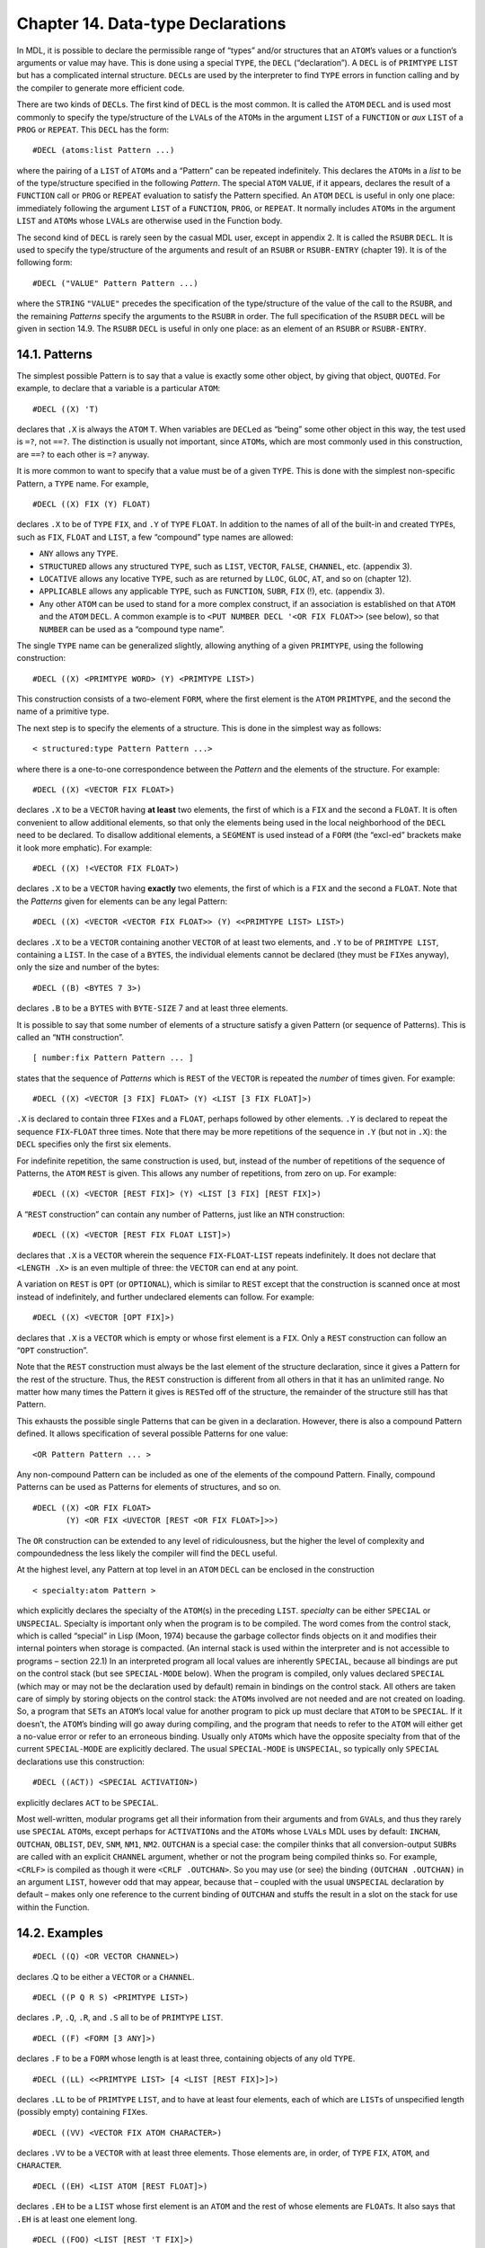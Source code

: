 Chapter 14. Data-type Declarations
==================================

In MDL, it is possible to declare the permissible range of “types”
and/or structures that an ``ATOM``\ ’s values or a function’s arguments
or value may have. This is done using a special ``TYPE``, the ``DECL``
(“declaration”). A ``DECL`` is of ``PRIMTYPE`` ``LIST`` but has a
complicated internal structure. ``DECL``\ s are used by the interpreter
to find ``TYPE`` errors in function calling and by the compiler to
generate more efficient code.

There are two kinds of ``DECL``\ s. The first kind of ``DECL`` is the
most common. It is called the ``ATOM`` ``DECL`` and is used most
commonly to specify the type/structure of the ``LVAL``\ s of the
``ATOM``\ s in the argument ``LIST`` of a ``FUNCTION`` or *aux* ``LIST``
of a ``PROG`` or ``REPEAT``. This ``DECL`` has the form:

::

    #DECL (atoms:list Pattern ...)

where the pairing of a ``LIST`` of ``ATOM``\ s and a “Pattern” can be
repeated indefinitely. This declares the ``ATOM``\ s in a *list* to be
of the type/structure specified in the following *Pattern*. The special
``ATOM`` ``VALUE``, if it appears, declares the result of a ``FUNCTION``
call or ``PROG`` or ``REPEAT`` evaluation to satisfy the Pattern
specified. An ``ATOM`` ``DECL`` is useful in only one place: immediately
following the argument ``LIST`` of a ``FUNCTION``, ``PROG``, or
``REPEAT``. It normally includes ``ATOM``\ s in the argument ``LIST``
and ``ATOM``\ s whose ``LVAL``\ s are otherwise used in the Function
body.

The second kind of ``DECL`` is rarely seen by the casual MDL user,
except in appendix 2. It is called the ``RSUBR`` ``DECL``. It is used to
specify the type/structure of the arguments and result of an ``RSUBR``
or ``RSUBR-ENTRY`` (chapter 19). It is of the following form:

::

    #DECL ("VALUE" Pattern Pattern ...)

where the ``STRING`` ``"VALUE"`` precedes the specification of the
type/structure of the value of the call to the ``RSUBR``, and the
remaining *Patterns* specify the arguments to the ``RSUBR`` in order.
The full specification of the ``RSUBR`` ``DECL`` will be given in
section 14.9. The ``RSUBR`` ``DECL`` is useful in only one place: as an
element of an ``RSUBR`` or ``RSUBR-ENTRY``.

14.1. Patterns
--------------

The simplest possible Pattern is to say that a value is exactly some
other object, by giving that object, ``QUOTE``\ d. For example, to
declare that a variable is a particular ``ATOM``:

::

    #DECL ((X) 'T)

declares that ``.X`` is always the ``ATOM`` ``T``. When variables are
``DECL``\ ed as “being” some other object in this way, the test used is
``=?``, not ``==?``. The distinction is usually not important, since
``ATOM``\ s, which are most commonly used in this construction, are
``==?`` to each other is ``=?`` anyway.

It is more common to want to specify that a value must be of a given
``TYPE``. This is done with the simplest non-specific Pattern, a
``TYPE`` name. For example,

::

    #DECL ((X) FIX (Y) FLOAT)

declares ``.X`` to be of ``TYPE`` ``FIX``, and ``.Y`` of ``TYPE``
``FLOAT``. In addition to the names of all of the built-in and created
``TYPE``\ s, such as ``FIX``, ``FLOAT`` and ``LIST``, a few “compound”
type names are allowed:

-  ``ANY`` allows any ``TYPE``.
-  ``STRUCTURED`` allows any structured ``TYPE``, such as ``LIST``,
   ``VECTOR``, ``FALSE``, ``CHANNEL``, etc. (appendix 3).
-  ``LOCATIVE`` allows any locative ``TYPE``, such as are returned by
   ``LLOC``, ``GLOC``, ``AT``, and so on (chapter 12).
-  ``APPLICABLE`` allows any applicable ``TYPE``, such as ``FUNCTION``,
   ``SUBR``, ``FIX`` (!), etc. (appendix 3).
-  Any other ``ATOM`` can be used to stand for a more complex construct,
   if an association is established on that ``ATOM`` and the ``ATOM``
   ``DECL``. A common example is to
   ``<PUT NUMBER DECL '<OR FIX FLOAT>>`` (see below), so that ``NUMBER``
   can be used as a “compound type name”.

The single ``TYPE`` name can be generalized slightly, allowing anything
of a given ``PRIMTYPE``, using the following construction:

::

    #DECL ((X) <PRIMTYPE WORD> (Y) <PRIMTYPE LIST>)

This construction consists of a two-element ``FORM``, where the first
element is the ``ATOM`` ``PRIMTYPE``, and the second the name of a
primitive type.

The next step is to specify the elements of a structure. This is done in
the simplest way as follows:

::

    < structured:type Pattern Pattern ...>

where there is a one-to-one correspondence between the *Pattern* and the
elements of the structure. For example:

::

    #DECL ((X) <VECTOR FIX FLOAT>)

declares ``.X`` to be a ``VECTOR`` having **at least** two elements, the
first of which is a ``FIX`` and the second a ``FLOAT``. It is often
convenient to allow additional elements, so that only the elements being
used in the local neighborhood of the ``DECL`` need to be declared. To
disallow additional elements, a ``SEGMENT`` is used instead of a
``FORM`` (the “excl-ed” brackets make it look more emphatic). For
example:

::

    #DECL ((X) !<VECTOR FIX FLOAT>)

declares ``.X`` to be a ``VECTOR`` having **exactly** two elements, the
first of which is a ``FIX`` and the second a ``FLOAT``. Note that the
*Patterns* given for elements can be any legal Pattern:

::

    #DECL ((X) <VECTOR <VECTOR FIX FLOAT>> (Y) <<PRIMTYPE LIST> LIST>)

declares ``.X`` to be a ``VECTOR`` containing another ``VECTOR`` of at
least two elements, and ``.Y`` to be of ``PRIMTYPE LIST``, containing a
``LIST``. In the case of a ``BYTES``, the individual elements cannot be
declared (they must be ``FIX``\ es anyway), only the size and number of
the bytes:

::

    #DECL ((B) <BYTES 7 3>)

declares ``.B`` to be a ``BYTES`` with ``BYTE-SIZE`` 7 and at least
three elements.

It is possible to say that some number of elements of a structure
satisfy a given Pattern (or sequence of Patterns). This is called an
“``NTH`` construction”.

::

    [ number:fix Pattern Pattern ... ]

states that the sequence of *Patterns* which is ``REST`` of the
``VECTOR`` is repeated the *number* of times given. For example:

::

    #DECL ((X) <VECTOR [3 FIX] FLOAT> (Y) <LIST [3 FIX FLOAT]>)

``.X`` is declared to contain three ``FIX``\ es and a ``FLOAT``, perhaps
followed by other elements. ``.Y`` is declared to repeat the sequence
``FIX``-``FLOAT`` three times. Note that there may be more repetitions
of the sequence in ``.Y`` (but not in ``.X``): the ``DECL`` specifies
only the first six elements.

For indefinite repetition, the same construction is used, but, instead
of the number of repetitions of the sequence of Patterns, the ``ATOM``
``REST`` is given. This allows any number of repetitions, from zero on
up. For example:

::

    #DECL ((X) <VECTOR [REST FIX]> (Y) <LIST [3 FIX] [REST FIX]>)

A “``REST`` construction” can contain any number of Patterns, just like
an ``NTH`` construction:

::

    #DECL ((X) <VECTOR [REST FIX FLOAT LIST]>)

declares that ``.X`` is a ``VECTOR`` wherein the sequence
``FIX``-``FLOAT``-``LIST`` repeats indefinitely. It does not declare
that ``<LENGTH .X>`` is an even multiple of three: the ``VECTOR`` can
end at any point.

A variation on ``REST`` is ``OPT`` (or ``OPTIONAL``), which is similar
to ``REST`` except that the construction is scanned once at most instead
of indefinitely, and further undeclared elements can follow. For
example:

::

    #DECL ((X) <VECTOR [OPT FIX]>)

declares that ``.X`` is a ``VECTOR`` which is empty or whose first
element is a ``FIX``. Only a ``REST`` construction can follow an
“``OPT`` construction”.

Note that the ``REST`` construction must always be the last element of
the structure declaration, since it gives a Pattern for the rest of the
structure. Thus, the ``REST`` construction is different from all others
in that it has an unlimited range. No matter how many times the Pattern
it gives is ``REST``\ ed off of the structure, the remainder of the
structure still has that Pattern.

This exhausts the possible single Patterns that can be given in a
declaration. However, there is also a compound Pattern defined. It
allows specification of several possible Patterns for one value:

::

    <OR Pattern Pattern ... >

Any non-compound Pattern can be included as one of the elements of the
compound Pattern. Finally, compound Patterns can be used as Patterns for
elements of structures, and so on.

::

    #DECL ((X) <OR FIX FLOAT>
           (Y) <OR FIX <UVECTOR [REST <OR FIX FLOAT>]>>)

The ``OR`` construction can be extended to any level of ridiculousness,
but the higher the level of complexity and compoundedness the less
likely the compiler will find the ``DECL`` useful.

At the highest level, any Pattern at top level in an ``ATOM`` ``DECL``
can be enclosed in the construction

::

    < specialty:atom Pattern >

which explicitly declares the specialty of the ``ATOM``\ (s) in the
preceding ``LIST``. *specialty* can be either ``SPECIAL`` or
``UNSPECIAL``. Specialty is important only when the program is to be
compiled. The word comes from the control stack, which is called
“special” in Lisp (Moon, 1974) because the garbage collector finds
objects on it and modifies their internal pointers when storage is
compacted. (An internal stack is used within the interpreter and is not
accessible to programs – section 22.1) In an interpreted program all
local values are inherently ``SPECIAL``, because all bindings are put on
the control stack (but see ``SPECIAL-MODE`` below). When the program is
compiled, only values declared ``SPECIAL`` (which may or may not be the
declaration used by default) remain in bindings on the control stack.
All others are taken care of simply by storing objects on the control
stack: the ``ATOM``\ s involved are not needed and are not created on
loading. So, a program that ``SET``\ s an ``ATOM``\ ’s local value for
another program to pick up must declare that ``ATOM`` to be ``SPECIAL``.
If it doesn’t, the ``ATOM``\ ’s binding will go away during compiling,
and the program that needs to refer to the ``ATOM`` will either get a
no-value error or refer to an erroneous binding. Usually only
``ATOM``\ s which have the opposite specialty from that of the current
``SPECIAL-MODE`` are explicitly declared. The usual ``SPECIAL-MODE`` is
``UNSPECIAL``, so typically only ``SPECIAL`` declarations use this
construction:

::

    #DECL ((ACT)) <SPECIAL ACTIVATION>)

explicitly declares ``ACT`` to be ``SPECIAL``.

Most well-written, modular programs get all their information from their
arguments and from ``GVAL``\ s, and thus they rarely use ``SPECIAL``
``ATOM``\ s, except perhaps for ``ACTIVATION``\ s and the ``ATOM``\ s
whose ``LVAL``\ s MDL uses by default: ``INCHAN``, ``OUTCHAN``,
``OBLIST``, ``DEV``, ``SNM``, ``NM1``, ``NM2``. ``OUTCHAN`` is a special
case: the compiler thinks that all conversion-output ``SUBR``\ s are
called with an explicit ``CHANNEL`` argument, whether or not the program
being compiled thinks so. For example, ``<CRLF>`` is compiled as though
it were ``<CRLF .OUTCHAN>``. So you may use (or see) the binding
``(OUTCHAN .OUTCHAN)`` in an argument ``LIST``, however odd that may
appear, because that – coupled with the usual ``UNSPECIAL`` declaration
by default – makes only one reference to the current binding of
``OUTCHAN`` and stuffs the result in a slot on the stack for use within
the Function.

14.2. Examples
--------------

::

    #DECL ((Q) <OR VECTOR CHANNEL>)

declares .Q to be either a ``VECTOR`` or a ``CHANNEL``.

::

    #DECL ((P Q R S) <PRIMTYPE LIST>)

declares ``.P``, ``.Q``, ``.R``, and ``.S`` all to be of ``PRIMTYPE``
``LIST``.

::

    #DECL ((F) <FORM [3 ANY]>)

declares ``.F`` to be a ``FORM`` whose length is at least three,
containing objects of any old ``TYPE``.

::

    #DECL ((LL) <<PRIMTYPE LIST> [4 <LIST [REST FIX]>]>)

declares ``.LL`` to be of ``PRIMTYPE`` ``LIST``, and to have at least
four elements, each of which are ``LIST``\ s of unspecified length
(possibly empty) containing ``FIX``\ es.

::

    #DECL ((VV) <VECTOR FIX ATOM CHARACTER>)

declares ``.VV`` to be a ``VECTOR`` with at least three elements. Those
elements are, in order, of ``TYPE`` ``FIX``, ``ATOM``, and
``CHARACTER``.

::

    #DECL ((EH) <LIST ATOM [REST FLOAT]>)

declares ``.EH`` to be a ``LIST`` whose first element is an ``ATOM`` and
the rest of whose elements are ``FLOAT``\ s. It also says that ``.EH``
is at least one element long.

::

    #DECL ((FOO) <LIST [REST 'T FIX]>)

declares ``.FOO`` to be a ``LIST`` whose odd-positioned elements are the
``ATOM`` ``T`` and whose even-positioned elements are ``FIX``\ es.

::

    <MAPR <>
          <FUNCTION (X)
            #DECL ((X) <VECTOR [1 FIX]>)
            <PUT .X 1 0>>
          .FOO>

declares ``.X`` to be a ``VECTOR`` containing at least one ``FIX``. The
more restrictive ``[REST FIX]`` would take excessive checking time by
the interpreter, because the ``REST`` of the ``VECTOR`` would be checked
on each iteration of the ``MAPR``. In this case both ``DECL``\ s are
equally powerful, because checking the first element of all the
``REST``\ s of a structure eventually checks all the elements. Also,
since the ``FUNCTION`` refers only to the first element of ``X``, this
is as much declaration as the compiler can effectively use. (If this
``VECTOR`` always contains only ``FIX``\ es, it should be a ``UVECTOR``
instead, for space efficiency. Then a ``[REST FIX]`` ``DECL`` would make
the interpreter check only the ``UTYPE``. If the ``FIX``\ es cover a
small non-negative range, then a ``BYTES`` might be even better, with a
``DECL`` of ``<BYTES n 0>``.)

::

    <DEFINE FACT (N)
            #DECL ((N) <UNSPECIAL FIX>)
            <COND (<0? .N> 1) (ELSE <* .N <FACT <- .N 1>>>)>>

declares ``.N`` to be of ``TYPE`` ``FIX`` and ``UNSPECIAL``. This
specialty declaration ensures that, independent of ``SPECIAL-MODE``
during compiling, ``.N`` gets compiled into a fast control-stack
reference.

::

    <PROG ((L (0))
            #DECL ((L VALUE) <UNSPECIAL <LIST [REST FIX]>>
                   (N <UNSPECIAL FIX>))
            <COND (<0? .N> <RETURN .L>)>
            <SET L (<+ .N <1 .L>> !.L)>
            <SET N <- .N 1>>>

The above declares ``L`` and ``N`` to be ``UNSPECIAL``, says that ``.N``
is a ``FIX``, and says that ``.L``, along with the value returned, is a
``LIST`` of any length composed entirely of ``FIX``\ es.

14.3. The DECL Syntax
---------------------

This section gives quasi-BNF productions for the MDL ``DECL`` syntax. In
the following table MDL type-specifiers are distinguished *in this way*.

::

    decl    ::=     #DECL (declprs)

    declprs ::=     (atlist) pattern | declprs declprs

    atlist  ::=     atom | atom atlist

    pattern ::=     pat | <UNSPECIAL pat> | <SPECIAL pat>

    pat     ::=     unit | <OR unit ... unit>

    unit    ::=     type | <PRIMTYPE type> | atom | 'any
                    | ANY | STRUCTURED | LOCATIVE |APPLICABLE
                    | <struc elts> | <<OR struc ... struc> elts>
                    | !<struc elts> | !<<OR struc ... struc> elts>
                    | <bstruc fix> | <bstruc fix fix>
                    | !<bstruc fix fix>

    struc   ::=     structured-type | <PRIMTYPE structured-type>

    bstruc  ::=     BYTES | <PRIMTYPE BYTES>

    elts    ::=     pat | pat elts
                    | [fix pat ... pat]
                    | [fix pat ... pat] elts
                    | [opt pat ... pat] | [REST pat ... pat]
                    | [opt pat ... pat] [REST pat ... pat]

    opt     ::=     OPT | OPTIONAL

14.4. Good DECLs
----------------

There are some rules of thumb concerning “good” ``DECL``\ s. A “good”
``DECL`` is one that is minimally offensive to the ``DECL``-checking
mechanism as the compiler, but that gives the maximum amount of
information. It is simple to state what gives offense to the compiler
and ``DECL``-checking mechanism: complexity. For example, a large
compound ``DECL`` like:

::

    #DECL ((X) <OR FIX LIST UVECTOR FALSE>)

is a ``DECL`` that the compiler will find totally useless. It might as
well be ``ANY``. The more involved the ``OR``, the less information the
compiler will find useful in it. For example, if the function takes
``<OR LIST VECTOR UVECTOR>``, maybe you should really say
``STRUCTURED``. Also, a very general ``DECL`` indicates a very general
program, which is not likely to be efficient when compiled (of course
there is a trade-off here). Narrowing the ``DECL`` to one ``PRIMTYPE``
gives a great gain in compiled efficiency, to one ``TYPE`` still more.

Another situation to be avoided is the ordinary large ``DECL``, even if
it is perfectly straightforward. If you have created a structure which
has a very specific ``DECL`` and is used all over your code, it might be
better as a ``NEWTYPE`` (see below). The advantage of a ``NEWTYPE`` over
a large explicit ``DECL`` is twofold. First, the entire structure must
be checked only when it is created, that is, ``CHTYPE``\ d from its
``PRIMTYPE``. As a full ``DECL``, it is checked completely on entering
each function and on each reassignment of ``ATOM``\ s ``DECL``\ ed to be
it. Second, the amount of storage saved in the ``DECL``\ s of
``FUNCTION``\ s and so on is large, not to mention the effort of typing
in and keeping up to date several instances of the full ``DECL``.

14.5. Global DECLs
------------------

15.4.1. GDECL and MANIFEST
~~~~~~~~~~~~~~~~~~~~~~~~~~

There are two ways to declare ``GVAL``\ s for the ``DECL``-checking
mechanism. These are through the ``FSUBR`` ``GDECL`` (“global
declaration”) and the ``SUBR`` ``MANIFEST``.

::

    <GDECL atoms:list Pattern ...>

``GDECL`` allows the type/structure of global values to be declared in
much the same way as local values. Example:

::

    <GDECL (X) FIX (Y) <LIST FIX>>

declares ``,X`` to be a ``FIX``, and ``,Y`` to be a ``LIST`` containing
at least one ``FIX``.

::

    <MANIFEST atom atom ...>

``MANIFEST`` takes as arguments ``ATOM``\ s whose ``GVAL``\ s are
declared to be constants. It is used most commonly to indicate that
certain ``ATOM``\ s are the names of offsets in structures. For example:

::

    <SETG X 1>
    <MANIFEST X>

allows the compiler to confidently open-compile applications of ``X``
(getting the first element of a structure), knowing that ``,X`` will not
change. Any sort of object can be a ``MANIFEST`` value: if it does not
get embedded in the compiled code, it is included in the ``RSUBR``\ ’s
“reference vector”, for fast access. However, as a general rule,
structured objects should not be made ``MANIFEST``: the ``SETG`` will
instead refer to a **distinct** copy of the object in **each** ``RSUBR``
that does a ``GVAL``. A structured object should instead be
``GDECL``\ ed.

An attempt to ``SETG`` a ``MANIFEST`` atom will cause an error, unless
either:

1. the ``ATOM`` was previously globally unassigned;
2. the old value is ``==?`` to the new value; or
3. ``.REDEFINE`` is not ``FALSE``.

14.5.2. MANIFEST? and UNMANIFEST
~~~~~~~~~~~~~~~~~~~~~~~~~~~~~~~~

::

    <MANIFEST? atom>

returns ``T`` if *atom* is ``MANIFEST``, ``#FALSE ()`` otherwise.

::

    <UNMANIFEST atom atom ...>

removes the ``MANIFEST`` of the global value of each of its arguments so
that the value can be changed.

14.5.3. GBOUND?
~~~~~~~~~~~~~~~

::

    <GBOUND? atom>

(“globally bound”) returns ``T`` if *atom* has a global value slot (that
is, if it has ever been ``SETG``\ ed, ``MANIFEST``, ``GDECL``\ ed, or
``GLOC``\ ed (chapter 12) with a true second argument), ``#FALSE ()``
otherwise.

14.6. NEWTYPE (again)
---------------------

``NEWTYPE`` gives the programmer another way to ``DECL`` objects. The
third (and optional) argument of ``NEWTYPE`` is a ``QUOTE``\ d Pattern.
If given, it will be saved as the value of an association (chapter 13)
using the name of the ``NEWTYPE`` as the item and the ``ATOM`` ``DECL``
as the indicator, and it will be used to check any object that is about
to be ``CHTYPE``\ d to the ``NEWTYPE``. For example:

::

    <NEWTYPE COMPLEX-NUMBER VECTOR '<<PRIMTYPE VECTOR> FLOAT FLOAT>>

creates a new ``TYPE``, with its first two elements declared to be
``FLOAT``\ s. If later someone types:

::

    #COMPLEX-NUMBER [1.0 2]

an error will result (the second element is not a ``FLOAT``). The
Pattern can be replaced by doing another ``NEWTYPE`` for the same
``TYPE``, or by putting a new value in the association. Further
examples:

::

    <NEWTYPE FOO LIST '<<PRIMTYPE LIST> FIX FLOAT [REST ATOM]>>

causes ``FOO``\ s to contain a ``FIX`` and a ``FLOAT`` and any number of
``ATOM``\ s.

::

    <NEWTYPE BAR LIST>

    <SET A #BAR (#BAR () 1 1.2 GRITCH)>

    <NEWTYPE BAR LIST '<<PRIMTYPE LIST> BAR [REST FIX FLOAT ATOM]>>

This is an example of a recursively ``DECL``\ ed ``TYPE``. Note that
``<1 .A>`` does not satisfy the ``DECL``, because it is empty, but it
was ``CHTYPE``\ d before the ``DECL`` was associated with ``BAR``. Now,
even ``<CHTYPE <1 .A> <TYPE <1 .A>>>`` will cause an error.

In each of these examples, the ``<<PRIMTYPE ...> ...>`` construction was
used, in order to permit ``CHTYPE``\ ing an object into itself. See what
happens otherwise:

::

    <NEWTYPE OOPS LIST '<LIST ATOM FLOAT>>$
    OOPS
    <SET A <CHTYPE (E 2.71828) OOPS>>$
    #OOPS (E 2.71828)

Now ``<CHTYPE .A OOPS>`` will cause an error. Unfortunately, you must

::

    <CHTYPE <CHTYPE .A LIST> OOPS>$
    #OOPS (E 2.71828)

14.7. Controlling DECL Checking
-------------------------------

There are several ``SUBR``\ s and ``FSUBR``\ s in MDL that are used to
control and interact with the ``DECL``-checking mechanism.

14.7.1. DECL-CHECK
~~~~~~~~~~~~~~~~~~

This entire complex checking mechanism can get in the way during
debugging. As a result, the most commonly used ``DECL``-oriented
``SUBR`` is ``DECL-CHECK``. It is used to enable and disable the entire
``DECL``-checking mechanism.

::

    <DECL-CHECK false-or-any>

If its single argument is non-\ ``FALSE``, ``DECL`` checking is turned
on; if it is ``FALSE``, ``DECL`` checking is turned off. The previous
state is returned as a value. If no argument is given, ``DECL-CHECK``
returns the current state. In an initial MDL ``DECL`` checking is on.

When ``DECL`` checking is on, the ``DECL`` of an ``ATOM`` is checked
each time it is ``SET``, the arguments and results of calls to
``FUNCTION``\ s, ``RSUBR``\ s, and ``RSUBR-ENTRY``\ s are checked, and
the values returned by ``PROG`` and ``REPEAT`` are checked. The same is
done for ``SETG``\ s and, in particular, attempts to change ``MANIFEST``
global values. Attempts to ``CHTYPE`` an object to a ``NEWTYPE`` (if the
``NEWTYPE`` has the optional ``DECL``) are also checked. When ``DECL``
checking is off, none of these checks is performed.

14.7.2. SPECIAL-CHECK and SPECIAL-MODE
~~~~~~~~~~~~~~~~~~~~~~~~~~~~~~~~~~~~~~

::

    <SPECIAL-CHECK false-or-any>

controls whether or not ``SPECIAL`` checking is performed at run time by
the interpreter. It is initially off. Failure to declare an ``ATOM`` to
be ``SPECIAL`` when it should be will produce buggy compiled code.

::

    <SPECIAL-MODE specialty:atom>

sets the declaration used by default (for ``ATOM``\ s not declared
either way) and returns the previous such declaration, or the current
such declaration if no argument is given. The initial declaration used
by default is ``UNSPECIAL``.

14.7.3. GET-DECL and PUT-DECL
~~~~~~~~~~~~~~~~~~~~~~~~~~~~~

``GET-DECL`` and ``PUT-DECL`` are used to examine and change the current
``DECL`` (of either the global or the local value) of an ``ATOM``.

::

    <GET-DECL locd>

returns the ``DECL`` Pattern (if any, otherwise ``#FALSE ()``)
associated with the global or local value slot of an ``ATOM``. For
example:

::

    <PROG (X)
          #DECL ((X) <OR FIX FLOAT>)
          ...
          <GET-DECL <LLOC X>>
          ...>

would return ``<OR FIX FLOAT>`` as the result of the application of
``GET-DECL``. Note that because of the use of ``LLOC`` (or ``GLOC``, for
global values) the ``ATOM`` being examined must be bound; otherwise you
will get an error! This can be gotten around by testing first with
``BOUND?`` (or ``GBOUND?``, or by giving ``GLOC`` a second argument
which is not ``FALSE``).

If the slot being examined is the global slot and the value is
``MANIFEST``, then the ``ATOM`` ``MANIFEST`` is returned. If the value
being examined is not ``DECL``\ ed, ``#FALSE ()`` is returned.

::

    <PUT-DECL locd Pattern>

makes *Pattern* be the ``DECL`` for the value and returns *locd*. If
``<DECL-CHECK>`` is true, the current value must satisfy the new
Pattern. ``PUT-DECL`` is normally used in debugging, to change the
``DECL`` of an object to correspond to changes in the program. Note that
it is not legal to ``PUT-DECL`` a “Pattern” of ``MANIFEST`` or
``#FALSE ()``.

14.7.4. DECL?
~~~~~~~~~~~~~

::

    <DECL? any Pattern>

specifically checks *any* against *Pattern*. For example:

::

    <DECL? '[1 2 3] '<VECTOR [REST FIX]>>$
    T
    <DECL? '[1 2.0 3.0] '<VECTOR [REST FIX]>>$
    #FALSE ()

14.8. OFFSET
------------

An ``OFFSET`` is essentially a ``FIX`` with a Pattern attached,
considered as an ``APPLICABLE`` rather than a number. An ``OFFSET``
allows a program to specify the type of structure that its ``FIX``
applies to. ``OFFSET``\ s, like ``DECL``\ s – if used properly – can
make debugging considerably easier; they will eventually also help the
compiler generate more efficient code.

The ``SUBR`` ``OFFSET`` takes two arguments, a ``FIX`` and a Pattern,
and returns an object of ``TYPE`` and ``PRIMTYPE`` ``OFFSET``. An
``OFFSET``, like a ``FIX``, may be given as an argument to ``NTH`` or
``PUT`` and may be applied to arguments. The only difference is that the
``STRUCTURED`` argument must match the Pattern contained in the
``OFFSET``, or an error will result. Thus:

::

    <SETG FOO <OFFSET 1 '<CHANNEL FIX>>>$
    %<OFFSET 1 '<CHANNEL FIX>>
    <FOO ,INCHAN>$
    1
    <FOO <ROOT>>$
    *ERROR*
    ARG-WRONG-TYPE
    NTH
    LISTENING-AT-LEVEL 2 PROCESS 1

Note: when the compiler gets around to understanding ``OFFSET``\ s, it
will not do the right thing with them unless they are ``MANIFEST``.
Since there’s no good reason not to ``MANIFEST`` them, this isn’t a
problem.

The ``SUBR`` ``INDEX``, given an ``OFFSET``, returns its ``FIX``:

::

    <INDEX ,FOO>$
    1

``GET-DECL`` of an ``OFFSET`` returns the associated Pattern;
``PUT-DECL`` of an ``OFFSET`` and a Pattern returns a new ``OFFSET``
with the same ``INDEX`` as the argument, but with a new Pattern:

::

    <GET-DECL ,FOO>$
    <CHANNEL FIX>
    <PUT-DECL ,FOO OBLIST>$
    %<OFFSET 1 OBLIST>
    ,FOO$
    %<OFFSET 1 '<CHANNEL FIX>>

An ``OFFSET`` is not a structured object, as this example should make
clear.

14.9. The RSUBR DECL
--------------------

The ``RSUBR`` ``DECL`` is similar to the ``ATOM`` ``DECL``, except that
the declarations are of argument positions and value rather than of
specific ``ATOM``\ s. Patterns can be preceded by ``STRING``\ s which
further describe the argument (or value).

The simplest ``RSUBR`` ``DECL`` is for an ``RSUBR`` or ``RSUBR-ENTRY``
(chapter 19) which has all of its arguments evaluated and returns a
``DECL``\ ed value. For example:

::

    #DECL ("VALUE" FIX FIX FLOAT)

declares that there are two arguments, a ``FIX`` and a ``FLOAT``, and a
result which is a ``FIX``. While the ``STRING`` ``"VALUE"`` is not
constrained to appear at the front of the ``DECL``, it does appear there
by custom. It need not appear at all, if the result is not to be
declared, but (again by custom) in this case it is usually declared
``ANY``.

If any arguments are optional, the ``STRING`` ``"OPTIONAL"`` (or
``"OPT"``) is placed before the Pattern for the first optional argument:

::

    #DECL ("VALUE" FIX FIX "OPTIONAL" FLOAT)

If any of the arguments is not to be evaluated, it is preceded by the
``STRING`` ``"QUOTE"``:

::

    #DECL ("VALUE" FIX "QUOTE" FORM)

declares one argument, which is not ``EVAL``\ ed.

If the arguments are to be evaluated and gathered into a ``TUPLE``, the
Pattern for it is preceded by the ``STRING`` ``"TUPLE"``:

::

    #DECL ("VALUE" FIX "TUPLE" <TUPLE [REST FIX]>)

If the arguments are to be unevaluated and gathered into a ``LIST``, or
if the calling ``FORM`` is the only “argument”, the Pattern is preceded
by the appropriate ``STRING``:

::

    #DECL ("VALUE" FIX "ARGS" LIST)

    #DECL ("VALUE" FIX "CALL" <PRIMTYPE LIST>)

In every case the special indicator ``STRING`` is followed by a Pattern
which describes the argument, even though it may sometimes produce
fairly ludicrous results, since the pattern for ``"TUPLE"`` always must
be a ``TUPLE``; for ``"ARGS"``, a ``LIST``; and for ``"CALL"``, a
``FORM`` or ``SEGMENT``.
